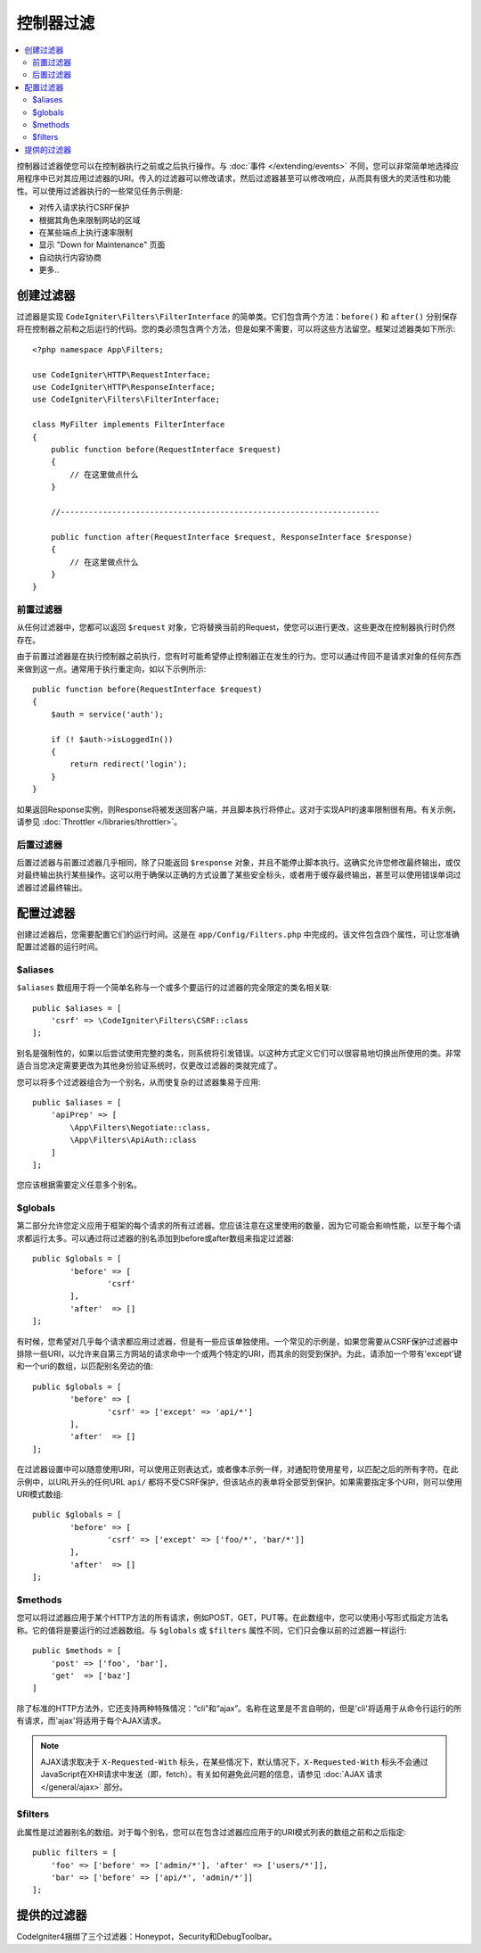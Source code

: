 ##################
控制器过滤
##################

.. contents::
    :local:
    :depth: 2

控制器过滤器使您可以在控制器执行之前或之后执行操作。与 :doc:`事件 </extending/events>` 不同，您可以非常简单地选择应用程序中已对其应用过滤器的URI。传入的过滤器可以修改请求，然后过滤器甚至可以修改响应，从而具有很大的灵活性和功能性。可以使用过滤器执行的一些常见任务示例是:

* 对传入请求执行CSRF保护
* 根据其角色来限制网站的区域
* 在某些端点上执行速率限制
* 显示 "Down for Maintenance" 页面
* 自动执行内容协商
* 更多..

*****************
创建过滤器
*****************

过滤器是实现 ``CodeIgniter\Filters\FilterInterface`` 的简单类。它们包含两个方法：``before()`` 和 ``after()`` 分别保存将在控制器之前和之后运行的代码。您的类必须包含两个方法，但是如果不需要，可以将这些方法留空。框架过滤器类如下所示::

    <?php namespace App\Filters;

    use CodeIgniter\HTTP\RequestInterface;
    use CodeIgniter\HTTP\ResponseInterface;
    use CodeIgniter\Filters\FilterInterface;

    class MyFilter implements FilterInterface
    {
        public function before(RequestInterface $request)
        {
            // 在这里做点什么
        }

        //--------------------------------------------------------------------

        public function after(RequestInterface $request, ResponseInterface $response)
        {
            // 在这里做点什么
        }
    }

前置过滤器
==============

从任何过滤器中，您都可以返回 ``$request`` 对象，它将替换当前的Request，使您可以进行更改，这些更改在控制器执行时仍然存在。


由于前置过滤器是在执行控制器之前执行，您有时可能希望停止控制器正在发生的行为。您可以通过传回不是请求对象的任何东西来做到这一点。通常用于执行重定向，如以下示例所示::

    public function before(RequestInterface $request)
    {
        $auth = service('auth');

        if (! $auth->isLoggedIn())
        {
            return redirect('login');
        }
    }

如果返回Response实例，则Response将被发送回客户端，并且脚本执行将停止。这对于实现API的速率限制很有用。有关示例，请参见 :doc:`Throttler </libraries/throttler>`。

后置过滤器
=============

后置过滤器与前置过滤器几乎相同，除了只能返回 ``$response`` 对象，并且不能停止脚本执行。这确实允许您修改最终输出，或仅对最终输出执行某些操作。这可以用于确保以正确的方式设置了某些安全标头，或者用于缓存最终输出，甚至可以使用错误单词过滤器过滤最终输出。

*******************
配置过滤器
*******************

创建过滤器后，您需要配置它们的运行时间。这是在 ``app/Config/Filters.php`` 中完成的。该文件包含四个属性，可让您准确配置过滤器的运行时间。

$aliases
========

``$aliases`` 数组用于将一个简单名称与一个或多个要运行的过滤器的完全限定的类名相关联::

    public $aliases = [
        'csrf' => \CodeIgniter\Filters\CSRF::class
    ];

别名是强制性的，如果以后尝试使用完整的类名，则系统将引发错误。以这种方式定义它们可以很容易地切换出所使用的类。非常适合当您决定需要更改为其他身份验证系统时，仅更改过滤器的类就完成了。

您可以将多个过滤器组合为一个别名，从而使复杂的过滤器集易于应用::

    public $aliases = [
        'apiPrep' => [
            \App\Filters\Negotiate::class,
            \App\Filters\ApiAuth::class
        ]
    ];

您应该根据需要定义任意多个别名。

$globals
========

第二部分允许您定义应用于框架的每个请求的所有过滤器。您应该注意在这里使用的数量，因为它可能会影响性能，以至于每个请求都运行太多。可以通过将过滤器的别名添加到before或after数组来指定过滤器::

	public $globals = [
		'before' => [
			'csrf'
		],
		'after'  => []
	];

有时候，您希望对几乎每个请求都应用过滤器，但是有一些应该单独使用。一个常见的示例是，如果您需要从CSRF保护过滤器中排除一些URI，以允许来自第三方网站的请求命中一个或两个特定的URI，而其余的则受到保护。为此，请添加一个带有'except'键和一个uri的数组，以匹配别名旁边的值::

	public $globals = [
		'before' => [
			'csrf' => ['except' => 'api/*']
		],
		'after'  => []
	];

在过滤器设置中可以随意使用URI，可以使用正则表达式，或者像本示例一样，对通配符使用星号，以匹配之后的所有字符。在此示例中，以URL开头的任何URL ``api/`` 都将不受CSRF保护，但该站点的表单将全部受到保护。如果需要指定多个URI，则可以使用URI模式数组::

	public $globals = [
		'before' => [
			'csrf' => ['except' => ['foo/*', 'bar/*']]
		],
		'after'  => []
	];

$methods
========

您可以将过滤器应用于某个HTTP方法的所有请求，例如POST，GET，PUT等。在此数组中，您可以使用小写形式指定方法名称。它的值将是要运行的过滤器数组。与 ``$globals`` 或 ``$filters`` 属性不同，它们只会像以前的过滤器一样运行::

    public $methods = [
        'post' => ['foo', 'bar'],
        'get'  => ['baz']
    ]

除了标准的HTTP方法外，它还支持两种特殊情况：“cli”和“ajax”。名称在这里是不言自明的，但是'cli'将适用于从命令行运行的所有请求，而'ajax'将适用于每个AJAX请求。

.. note:: AJAX请求取决于 ``X-Requested-With`` 标头，在某些情况下，默认情况下，``X-Requested-With`` 标头不会通过JavaScript在XHR请求中发送（即，fetch）。有关如何避免此问题的信息，请参见 :doc:`AJAX 请求 </general/ajax>` 部分。

$filters
========

此属性是过滤器别名的数组。对于每个别名，您可以在包含过滤器应应用于的URI模式列表的数组之前和之后指定::

    public filters = [
        'foo' => ['before' => ['admin/*'], 'after' => ['users/*']],
        'bar' => ['before' => ['api/*', 'admin/*']]
    ];

****************
提供的过滤器
****************

CodeIgniter4捆绑了三个过滤器：Honeypot，Security和DebugToolbar。
